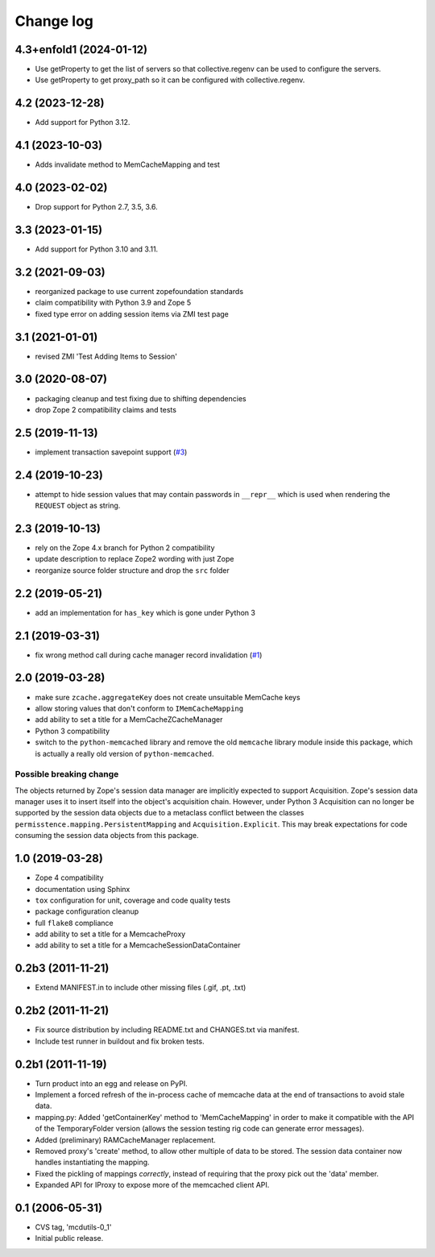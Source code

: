 Change log
==========

4.3+enfold1 (2024-01-12)
------------------------

- Use getProperty to get the list of servers so that collective.regenv can be
  used to configure the servers.

- Use getProperty to get proxy_path so it can be configured with collective.regenv.


4.2 (2023-12-28)
----------------

- Add support for Python 3.12.


4.1 (2023-10-03)
----------------

- Adds invalidate method to MemCacheMapping and test


4.0 (2023-02-02)
----------------

- Drop support for Python 2.7, 3.5, 3.6.


3.3 (2023-01-15)
----------------

- Add support for Python 3.10 and 3.11.


3.2 (2021-09-03)
----------------
- reorganized package to use current zopefoundation standards

- claim compatibility with Python 3.9 and Zope 5

- fixed type error on adding session items via ZMI test page


3.1 (2021-01-01)
----------------
- revised ZMI 'Test Adding Items to Session'


3.0 (2020-08-07)
----------------
- packaging cleanup and test fixing due to shifting dependencies

- drop Zope 2 compatibility claims and tests


2.5 (2019-11-13)
----------------
- implement transaction savepoint support
  (`#3 <https://github.com/dataflake/Products.mcdutils/issues/3>`_)


2.4 (2019-10-23)
----------------
- attempt to hide session values that may contain passwords in ``__repr__``
  which is used when rendering the ``REQUEST`` object as string.


2.3 (2019-10-13)
----------------
- rely on the Zope 4.x branch for Python 2 compatibility

- update description to replace Zope2 wording with just Zope

- reorganize source folder structure and drop the ``src`` folder


2.2 (2019-05-21)
----------------
- add an implementation for ``has_key`` which is gone under Python 3


2.1 (2019-03-31)
----------------
- fix wrong method call during cache manager record invalidation
  (`#1 <https://github.com/dataflake/Products.mcdutils/issues/1>`_)


2.0 (2019-03-28)
----------------
- make sure ``zcache.aggregateKey`` does not create unsuitable MemCache keys

- allow storing values that don't conform to ``IMemCacheMapping``

- add ability to set a title for a MemCacheZCacheManager

- Python 3 compatibility

- switch to the ``python-memcached`` library and remove the old ``memcache``
  library module inside this package, which is actually a really old version
  of ``python-memcached``.

Possible breaking change
~~~~~~~~~~~~~~~~~~~~~~~~
The objects returned by Zope's session data manager are implicitly expected
to support Acquisition. Zope's session data manager uses it to insert itself
into the object's acquisition chain. However, under Python 3 Acquisition can
no longer be supported by the session data objects due to a metaclass conflict
between the classes ``permisstence.mapping.PersistentMapping`` and
``Acquisition.Explicit``. This may break expectations for code consuming the
session data objects from this package.


1.0 (2019-03-28)
----------------
- Zope 4 compatibility

- documentation using Sphinx

- ``tox`` configuration for unit, coverage and code quality tests

- package configuration cleanup

- full ``flake8`` compliance

- add ability to set a title for a MemcacheProxy

- add ability to set a title for a MemcacheSessionDataContainer


0.2b3 (2011-11-21)
------------------
- Extend MANIFEST.in to include other missing files (.gif, .pt, .txt)


0.2b2 (2011-11-21)
------------------
- Fix source distribution by including README.txt and CHANGES.txt via
  manifest.

- Include test runner in buildout and fix broken tests.


0.2b1 (2011-11-19)
------------------
- Turn product into an egg and release on PyPI.

- Implement a forced refresh of the in-process cache of memcache data at the
  end of transactions to avoid stale data.

- mapping.py: Added 'getContainerKey' method to 'MemCacheMapping' in
  order to make it compatible with the API of the TemporaryFolder version
  (allows the session testing rig code can generate error messages).

- Added (preliminary) RAMCacheManager replacement.

- Removed  proxy's 'create' method, to allow other multiple of data to be
  stored.  The session data container now handles instantiating the
  mapping.

- Fixed the pickling of mappings *correctly*, instead of requiring that
  the proxy pick out the 'data' member.

- Expanded API for IProxy to expose more of the memcached client API.


0.1 (2006-05-31)
----------------
- CVS tag, 'mcdutils-0_1'

- Initial public release.
